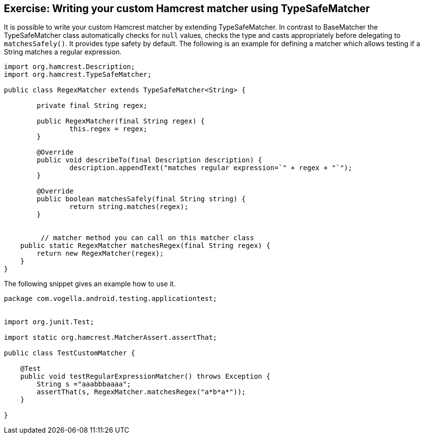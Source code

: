 [[hamcrest_extending]]
==	Exercise: Writing your custom Hamcrest matcher using TypeSafeMatcher

It is possible to write your custom Hamcrest matcher by extending TypeSafeMatcher. 
In contrast to BaseMatcher the TypeSafeMatcher class automatically checks for `null` values, checks the type and casts appropriately before delegating to `matchesSafely()`.
It provides type safety by default.
The following is an example for defining a matcher which allows testing if a String matches a regular expression.
	
[source, java]
----
import org.hamcrest.Description;
import org.hamcrest.TypeSafeMatcher;

public class RegexMatcher extends TypeSafeMatcher<String> {

	private final String regex;

	public RegexMatcher(final String regex) {
		this.regex = regex;
	}

	@Override
	public void describeTo(final Description description) {
		description.appendText("matches regular expression=`" + regex + "`");
	}

	@Override
	public boolean matchesSafely(final String string) {
		return string.matches(regex);
	}
	

	 // matcher method you can call on this matcher class
    public static RegexMatcher matchesRegex(final String regex) {
        return new RegexMatcher(regex);
    }
}
----	
	
The following snippet gives an example how to use it. 

[source, java]
----
package com.vogella.android.testing.applicationtest;


import org.junit.Test;

import static org.hamcrest.MatcherAssert.assertThat;

public class TestCustomMatcher {

    @Test
    public void testRegularExpressionMatcher() throws Exception {
        String s ="aaabbbaaaa";
        assertThat(s, RegexMatcher.matchesRegex("a*b*a*"));
    }

}
----
	
